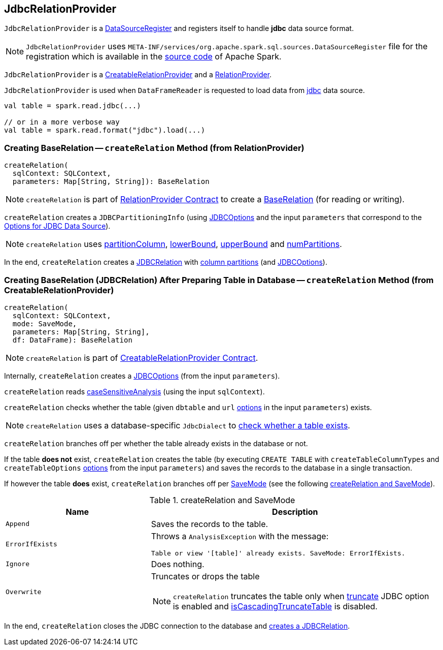 == [[JdbcRelationProvider]] JdbcRelationProvider

[[shortName]]
`JdbcRelationProvider` is a <<spark-sql-DataSourceRegister.adoc#, DataSourceRegister>> and registers itself to handle *jdbc* data source format.

NOTE: `JdbcRelationProvider` uses `META-INF/services/org.apache.spark.sql.sources.DataSourceRegister` file for the registration which is available in the https://github.com/apache/spark/blob/master/sql/core/src/main/resources/META-INF/services/org.apache.spark.sql.sources.DataSourceRegister[source code] of Apache Spark.

`JdbcRelationProvider` is a <<createRelation-CreatableRelationProvider, CreatableRelationProvider>> and a <<createRelation-RelationProvider, RelationProvider>>.

`JdbcRelationProvider` is used when `DataFrameReader` is requested to load data from link:spark-sql-DataFrameReader.adoc#jdbc[jdbc] data source.

[source, scala]
----
val table = spark.read.jdbc(...)

// or in a more verbose way
val table = spark.read.format("jdbc").load(...)
----

=== [[createRelation-RelationProvider]] Creating BaseRelation -- `createRelation` Method (from RelationProvider)

[source, scala]
----
createRelation(
  sqlContext: SQLContext,
  parameters: Map[String, String]): BaseRelation
----

NOTE: `createRelation` is part of <<spark-sql-RelationProvider.adoc#createRelation, RelationProvider Contract>> to create a <<spark-sql-BaseRelation.adoc#, BaseRelation>> (for reading or writing).

`createRelation` creates a `JDBCPartitioningInfo` (using link:spark-sql-JDBCOptions.adoc[JDBCOptions] and the input `parameters` that correspond to the link:spark-sql-JDBCOptions.adoc#options[Options for JDBC Data Source]).

NOTE: `createRelation` uses link:spark-sql-DataFrameReader.adoc#partitionColumn[partitionColumn], link:spark-sql-DataFrameReader.adoc#lowerBound[lowerBound], link:spark-sql-DataFrameReader.adoc#upperBound[upperBound] and link:spark-sql-DataFrameReader.adoc#numPartitions[numPartitions].

In the end, `createRelation` creates a link:spark-sql-JDBCRelation.adoc#creating-instance[JDBCRelation] with link:spark-sql-JDBCRelation.adoc#columnPartition[column partitions] (and link:spark-sql-JDBCOptions.adoc[JDBCOptions]).

=== [[createRelation-CreatableRelationProvider]] Creating BaseRelation (JDBCRelation) After Preparing Table in Database -- `createRelation` Method (from CreatableRelationProvider)

[source, scala]
----
createRelation(
  sqlContext: SQLContext,
  mode: SaveMode,
  parameters: Map[String, String],
  df: DataFrame): BaseRelation
----

NOTE: `createRelation` is part of link:spark-sql-CreatableRelationProvider.adoc#contract[CreatableRelationProvider Contract].

Internally, `createRelation` creates a link:spark-sql-JDBCOptions.adoc#creating-instance[JDBCOptions] (from the input `parameters`).

`createRelation` reads link:spark-sql-CatalystConf.adoc#caseSensitiveAnalysis[caseSensitiveAnalysis] (using the input `sqlContext`).

`createRelation` checks whether the table (given `dbtable` and `url` link:spark-sql-JDBCOptions.adoc#options[options] in the input `parameters`) exists.

NOTE: `createRelation` uses a database-specific `JdbcDialect` to link:spark-sql-JdbcDialect.adoc#getTableExistsQuery[check whether a table exists].

`createRelation` branches off per whether the table already exists in the database or not.

If the table *does not* exist, `createRelation` creates the table (by executing `CREATE TABLE` with `createTableColumnTypes` and `createTableOptions` link:spark-sql-JDBCOptions.adoc#options[options] from the input `parameters`) and saves the records to the database in a single transaction.

If however the table *does* exist, `createRelation` branches off per link:spark-sql-DataFrameWriter.adoc#SaveMode[SaveMode] (see the following <<createRelation-CreatableRelationProvider-SaveMode, createRelation and SaveMode>>).

[[createRelation-CreatableRelationProvider-SaveMode]]
.createRelation and SaveMode
[cols="1,2",options="header",width="100%"]
|===
| Name
| Description

| `Append`
| Saves the records to the table.

| `ErrorIfExists`
a| Throws a `AnalysisException` with the message:

```
Table or view '[table]' already exists. SaveMode: ErrorIfExists.
```

| `Ignore`
| Does nothing.

| `Overwrite`
a| Truncates or drops the table

NOTE: `createRelation` truncates the table only when link:spark-sql-JDBCOptions.adoc#truncate[truncate] JDBC option is enabled and link:spark-sql-JdbcDialect.adoc#isCascadingTruncateTable[isCascadingTruncateTable] is disabled.
|===

In the end, `createRelation` closes the JDBC connection to the database and <<createRelation-RelationProvider, creates a JDBCRelation>>.
